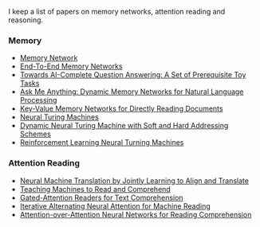I keep a list of papers on memory networks, attention reading and reasoning.

*** Memory
- [[http://arxiv.org/abs/1410.3916][Memory Network]]
- [[http://arxiv.org/abs/1503.08895][End-To-End Memory Networks]]
- [[http://arxiv.org/abs/1502.05698][Towards AI-Complete Question Answering: A Set of Prerequisite Toy Tasks]]
- [[http://arxiv.org/abs/1506.07285][Ask Me Anything: Dynamic Memory Networks for Natural Language Processing]]
- [[https://arxiv.org/abs/1606.03126][Key-Value Memory Networks for Directly Reading Documents]]
- [[https://arxiv.org/abs/1410.5401][Neural Turing Machines]]
- [[http://arxiv.org/abs/1607.00036][Dynamic Neural Turing Machine with Soft and Hard Addressing Schemes]]
- [[http://arxiv.org/pdf/1505.00521.pdf][Reinforcement Learning Neural Turning Machines]]


*** Attention Reading
- [[https://arxiv.org/abs/1409.0473][Neural Machine Translation by Jointly Learning to Align and Translate]]
- [[http://arxiv.org/abs/1506.03340][Teaching Machines to Read and Comprehend]]
- [[https://arxiv.org/abs/1606.01549][Gated-Attention Readers for Text Comprehension]]
- [[http://arxiv.org/abs/1606.02245][Iterative Alternating Neural Attention for Machine Reading]]
- [[https://arxiv.org/abs/1607.04423][Attention-over-Attention Neural Networks for Reading Comprehension]]
